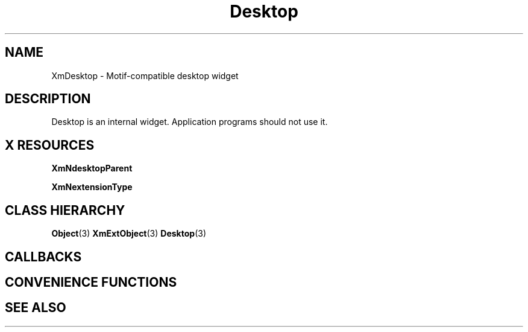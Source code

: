 '\" t
.\" $Header: /cvsroot/lesstif/lesstif/doc/lessdox/widgets/XmDesktop.3,v 1.5 2009/04/29 12:23:30 paulgevers Exp $
.\"
.\" Copyright (C) 1997-1998 Free Software Foundation, Inc.
.\" 
.\" This file is part of the GNU LessTif Library.
.\" This library is free software; you can redistribute it and/or
.\" modify it under the terms of the GNU Library General Public
.\" License as published by the Free Software Foundation; either
.\" version 2 of the License, or (at your option) any later version.
.\" 
.\" This library is distributed in the hope that it will be useful,
.\" but WITHOUT ANY WARRANTY; without even the implied warranty of
.\" MERCHANTABILITY or FITNESS FOR A PARTICULAR PURPOSE.  See the GNU
.\" Library General Public License for more details.
.\" 
.\" You should have received a copy of the GNU Library General Public
.\" License along with this library; if not, write to the Free
.\" Software Foundation, Inc., 675 Mass Ave, Cambridge, MA 02139, USA.
.\" 
.TH Desktop 3 "April 1998" "LessTif Project" "LessTif Manuals"
.SH NAME
XmDesktop \- Motif-compatible desktop widget
.SH DESCRIPTION
Desktop is an internal widget.
Application programs should not use it.
.SH X RESOURCES
.TS
tab(;);
l l l l l.
Name;Class;Type;Default;Access
_
XmNdesktopParent;XmCDesktopParent;Widget;NULL;CSG
XmNextensionType;XmCExtensionType;ExtensionType;NULL;CSG
.TE
.PP
.BR XmNdesktopParent
.PP
.BR XmNextensionType
.PP
.SH CLASS HIERARCHY
.BR Object (3)
.BR XmExtObject (3)
.BR Desktop (3)
.SH CALLBACKS
.SH CONVENIENCE FUNCTIONS
.SH SEE ALSO
